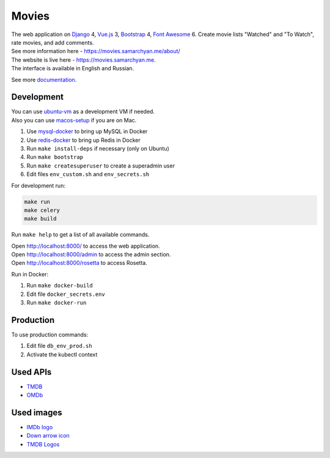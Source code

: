 Movies
==============

|Deployment Status| |Requirements Status| |Codecov|

| The web application on Django_ 4, Vue.js_ 3, Bootstrap_ 4, `Font Awesome`_ 6. Create movie lists "Watched" and "To Watch", rate movies, and add comments.
| See more information here - https://movies.samarchyan.me/about/
| The website is live here - https://movies.samarchyan.me.
| The interface is available in English and Russian.

See more documentation_.

Development
----------------------------
| You can use ubuntu-vm_ as a development VM if needed.
| Also you can use macos-setup_ if you are on Mac.

1. Use mysql-docker_ to bring up MySQL in Docker
2. Use redis-docker_ to bring up Redis in Docker
3. Run ``make install-deps`` if necessary (only on Ubuntu)
4. Run ``make bootstrap``
5. Run ``make createsuperuser`` to create a superadmin user
6. Edit files ``env_custom.sh`` and ``env_secrets.sh``

For development run:

.. code-block:: bash

  make run
  make celery
  make build

Run ``make help`` to get a list of all available commands.

| Open http://localhost:8000/ to access the web application.
| Open http://localhost:8000/admin to access the admin section.
| Open http://localhost:8000/rosetta to access Rosetta.

Run in Docker:

1. Run ``make docker-build``
2. Edit file ``docker_secrets.env``
3. Run ``make docker-run``

Production
------------
To use production commands:

1. Edit file ``db_env_prod.sh``
2. Activate the kubectl context

Used APIs
-----------
* TMDB_
* OMDb_

Used images
-----------
* `IMDb logo`_
* `Down arrow icon`_
* `TMDB Logos`_


.. |Requirements Status| image:: https://requires.io/github/desecho/movies/requirements.svg?branch=master
   :target: https://requires.io/github/desecho/movies/requirements/?branch=master

.. |Codecov| image:: https://codecov.io/gh/desecho/movies/branch/master/graph/badge.svg
   :target: https://codecov.io/gh/desecho/movies

.. |Deployment Status| image:: https://github.com/desecho/movies/actions/workflows/deployment.yaml/badge.svg
   :target: https://github.com/desecho/movies/actions/workflows/deployment.yaml

.. _TMDB: https://www.themoviedb.org/
.. _OMDb: http://www.omdbapi.com/

.. _documentation: https://github.com/desecho/movies/blob/master/doc.rst

.. _Vue.js: https://vuejs.org/
.. _Bootstrap: https://getbootstrap.com/
.. _Django: https://www.djangoproject.com/
.. _Font Awesome: https://fontawesome.com/

.. _ubuntu-vm: https://github.com/desecho/ubuntu-vm
.. _macos-setup: https://github.com/desecho/macos-setup
.. _mysql-docker: https://github.com/desecho/mysql-docker
.. _redis-docker: https://github.com/desecho/redis-docker

.. _IMDb logo: https://www.imdb.com/pressroom/brand-guidelines/
.. _Down arrow icon: https://www.iconfinder.com/icons/211614/arrow_b_down_icon
.. _TMDB Logos: https://www.themoviedb.org/about/logos-attribution
